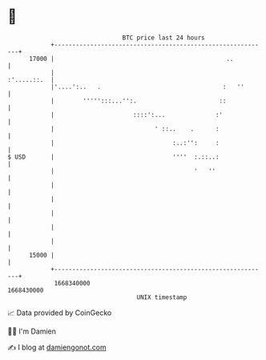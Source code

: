 * 👋

#+begin_example
                                   BTC price last 24 hours                    
               +------------------------------------------------------------+ 
         17000 |                                                ..          | 
               |                                                :'.....::.  | 
               |'....':..   .                                  :   ''       | 
               |        ''''':::...'':.                       ::            | 
               |                      ::::':...              :'             | 
               |                            ' ::..    .      :              | 
               |                                 :..:'':     :              | 
   $ USD       |                                 ''''  :.::..:              | 
               |                                       '   ''               | 
               |                                                            | 
               |                                                            | 
               |                                                            | 
               |                                                            | 
               |                                                            | 
         15000 |                                                            | 
               +------------------------------------------------------------+ 
                1668340000                                        1668430000  
                                       UNIX timestamp                         
#+end_example
📈 Data provided by CoinGecko

🧑‍💻 I'm Damien

✍️ I blog at [[https://www.damiengonot.com][damiengonot.com]]
